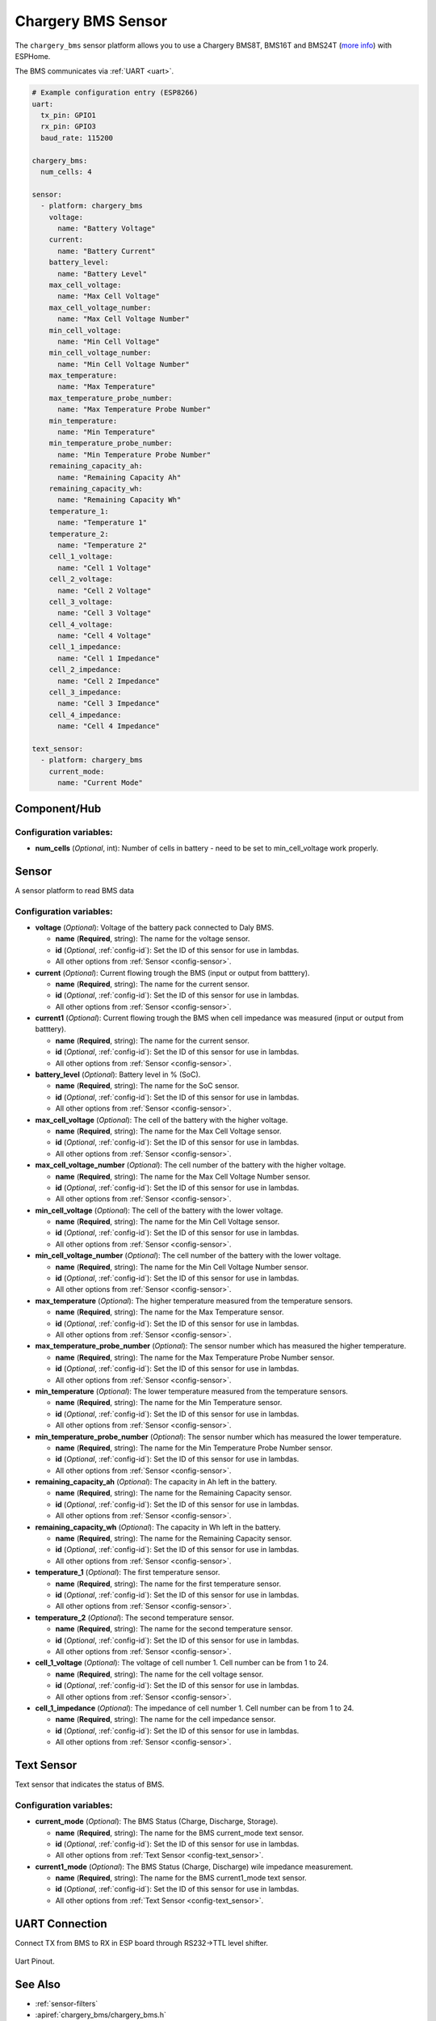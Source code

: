 Chargery BMS Sensor
===============

.. seo::
    :description: Instructions for setting up a Chargery BMS8T, BMS16T and BMS24T
    :image: chargery_BMS24DT.jpg

The ``chargery_bms`` sensor platform allows you to use a Chargery BMS8T, BMS16T and BMS24T
(`more info <http://www.chargery.com/BMS16Pro.asp>`__)
with ESPHome.

The BMS communicates via :ref:`UART <uart>`.

.. figure:: images/chargery_BMS24DT.jpg
    :align: center
    :width: 100.0%


.. code-block:: yaml

    # Example configuration entry (ESP8266)
    uart:
      tx_pin: GPIO1
      rx_pin: GPIO3
      baud_rate: 115200

    chargery_bms:
      num_cells: 4

    sensor:
      - platform: chargery_bms
        voltage:
          name: "Battery Voltage"
        current:
          name: "Battery Current"
        battery_level:
          name: "Battery Level"
        max_cell_voltage:
          name: "Max Cell Voltage"
        max_cell_voltage_number:
          name: "Max Cell Voltage Number"
        min_cell_voltage:
          name: "Min Cell Voltage"
        min_cell_voltage_number:
          name: "Min Cell Voltage Number"
        max_temperature:
          name: "Max Temperature"
        max_temperature_probe_number:
          name: "Max Temperature Probe Number"
        min_temperature:
          name: "Min Temperature"
        min_temperature_probe_number:
          name: "Min Temperature Probe Number"
        remaining_capacity_ah:
          name: "Remaining Capacity Ah"
        remaining_capacity_wh:
          name: "Remaining Capacity Wh"
        temperature_1:
          name: "Temperature 1"
        temperature_2:
          name: "Temperature 2"
        cell_1_voltage:
          name: "Cell 1 Voltage"
        cell_2_voltage:
          name: "Cell 2 Voltage"
        cell_3_voltage:
          name: "Cell 3 Voltage"
        cell_4_voltage:
          name: "Cell 4 Voltage"
        cell_1_impedance:
          name: "Cell 1 Impedance"
        cell_2_impedance:
          name: "Cell 2 Impedance"
        cell_3_impedance:
          name: "Cell 3 Impedance"
        cell_4_impedance:
          name: "Cell 4 Impedance"

    text_sensor:
      - platform: chargery_bms
        current_mode:
          name: "Current Mode"


Component/Hub
-------------

Configuration variables:
************************

- **num_cells** (*Optional*, int): Number of cells in battery - need to be set to min_cell_voltage work properly.

Sensor
------

A sensor platform to read BMS data

Configuration variables:
************************

- **voltage** (*Optional*): Voltage of the battery pack connected to Daly BMS.

  - **name** (**Required**, string): The name for the voltage sensor.
  - **id** (*Optional*, :ref:`config-id`): Set the ID of this sensor for use in lambdas.
  - All other options from :ref:`Sensor <config-sensor>`.

- **current** (*Optional*): Current flowing trough the BMS (input or output from batttery).

  - **name** (**Required**, string): The name for the current sensor.
  - **id** (*Optional*, :ref:`config-id`): Set the ID of this sensor for use in lambdas.
  - All other options from :ref:`Sensor <config-sensor>`.

- **current1** (*Optional*): Current flowing trough the BMS when cell impedance was measured (input or output from batttery).

  - **name** (**Required**, string): The name for the current sensor.
  - **id** (*Optional*, :ref:`config-id`): Set the ID of this sensor for use in lambdas.
  - All other options from :ref:`Sensor <config-sensor>`.

- **battery_level** (*Optional*): Battery level in % (SoC).

  - **name** (**Required**, string): The name for the SoC sensor.
  - **id** (*Optional*, :ref:`config-id`): Set the ID of this sensor for use in lambdas.
  - All other options from :ref:`Sensor <config-sensor>`.

- **max_cell_voltage** (*Optional*): The cell of the battery with the higher voltage.

  - **name** (**Required**, string): The name for the Max Cell Voltage sensor.
  - **id** (*Optional*, :ref:`config-id`): Set the ID of this sensor for use in lambdas.
  - All other options from :ref:`Sensor <config-sensor>`.

- **max_cell_voltage_number** (*Optional*): The cell number of the battery with the higher voltage.

  - **name** (**Required**, string): The name for the Max Cell Voltage Number sensor.
  - **id** (*Optional*, :ref:`config-id`): Set the ID of this sensor for use in lambdas.
  - All other options from :ref:`Sensor <config-sensor>`.

- **min_cell_voltage** (*Optional*): The cell of the battery with the lower voltage.

  - **name** (**Required**, string): The name for the Min Cell Voltage sensor.
  - **id** (*Optional*, :ref:`config-id`): Set the ID of this sensor for use in lambdas.
  - All other options from :ref:`Sensor <config-sensor>`.

- **min_cell_voltage_number** (*Optional*): The cell number of the battery with the lower voltage.

  - **name** (**Required**, string): The name for the Min Cell Voltage Number sensor.
  - **id** (*Optional*, :ref:`config-id`): Set the ID of this sensor for use in lambdas.
  - All other options from :ref:`Sensor <config-sensor>`.

- **max_temperature** (*Optional*): The higher temperature measured from the temperature sensors.

  - **name** (**Required**, string): The name for the Max Temperature sensor.
  - **id** (*Optional*, :ref:`config-id`): Set the ID of this sensor for use in lambdas.
  - All other options from :ref:`Sensor <config-sensor>`.

- **max_temperature_probe_number** (*Optional*): The sensor number which has measured the higher temperature.

  - **name** (**Required**, string): The name for the Max Temperature Probe Number sensor.
  - **id** (*Optional*, :ref:`config-id`): Set the ID of this sensor for use in lambdas.
  - All other options from :ref:`Sensor <config-sensor>`.

- **min_temperature** (*Optional*): The lower temperature measured from the temperature sensors.

  - **name** (**Required**, string): The name for the Min Temperature sensor.
  - **id** (*Optional*, :ref:`config-id`): Set the ID of this sensor for use in lambdas.
  - All other options from :ref:`Sensor <config-sensor>`.

- **min_temperature_probe_number** (*Optional*): The sensor number which has measured the lower temperature.

  - **name** (**Required**, string): The name for the Min Temperature Probe Number sensor.
  - **id** (*Optional*, :ref:`config-id`): Set the ID of this sensor for use in lambdas.
  - All other options from :ref:`Sensor <config-sensor>`.

- **remaining_capacity_ah** (*Optional*): The capacity in Ah left in the battery.

  - **name** (**Required**, string): The name for the Remaining Capacity sensor.
  - **id** (*Optional*, :ref:`config-id`): Set the ID of this sensor for use in lambdas.
  - All other options from :ref:`Sensor <config-sensor>`.

- **remaining_capacity_wh** (*Optional*): The capacity in Wh left in the battery.

  - **name** (**Required**, string): The name for the Remaining Capacity sensor.
  - **id** (*Optional*, :ref:`config-id`): Set the ID of this sensor for use in lambdas.
  - All other options from :ref:`Sensor <config-sensor>`.

- **temperature_1** (*Optional*): The first temperature sensor.

  - **name** (**Required**, string): The name for the first temperature sensor.
  - **id** (*Optional*, :ref:`config-id`): Set the ID of this sensor for use in lambdas.
  - All other options from :ref:`Sensor <config-sensor>`.

- **temperature_2** (*Optional*): The second temperature sensor.

  - **name** (**Required**, string): The name for the second temperature sensor.
  - **id** (*Optional*, :ref:`config-id`): Set the ID of this sensor for use in lambdas.
  - All other options from :ref:`Sensor <config-sensor>`.

- **cell_1_voltage** (*Optional*): The voltage of cell number 1. Cell number can be from 1 to 24.

  - **name** (**Required**, string): The name for the cell voltage sensor.
  - **id** (*Optional*, :ref:`config-id`): Set the ID of this sensor for use in lambdas.
  - All other options from :ref:`Sensor <config-sensor>`.

- **cell_1_impedance** (*Optional*): The impedance of cell number 1. Cell number can be from 1 to 24.

  - **name** (**Required**, string): The name for the cell impedance sensor.
  - **id** (*Optional*, :ref:`config-id`): Set the ID of this sensor for use in lambdas.
  - All other options from :ref:`Sensor <config-sensor>`.

Text Sensor
-----------

Text sensor that indicates the status of BMS.

Configuration variables:
************************

- **current_mode** (*Optional*): The BMS Status (Charge, Discharge, Storage).

  - **name** (**Required**, string): The name for the BMS current_mode text sensor.
  - **id** (*Optional*, :ref:`config-id`): Set the ID of this sensor for use in lambdas.
  - All other options from :ref:`Text Sensor <config-text_sensor>`.

- **current1_mode** (*Optional*): The BMS Status (Charge, Discharge) wile impedance measurement.

  - **name** (**Required**, string): The name for the BMS current1_mode text sensor.
  - **id** (*Optional*, :ref:`config-id`): Set the ID of this sensor for use in lambdas.
  - All other options from :ref:`Text Sensor <config-text_sensor>`.


UART Connection
---------------

Connect TX from BMS to RX in ESP board through RS232->TTL level shifter.

.. figure:: images/chargery_BMS24_connection.png
    :align: center
    :width: 100.0%

    Uart Pinout.
    
See Also
--------

- :ref:`sensor-filters`
- :apiref:`chargery_bms/chargery_bms.h`
- :ghedit:`Edit`
